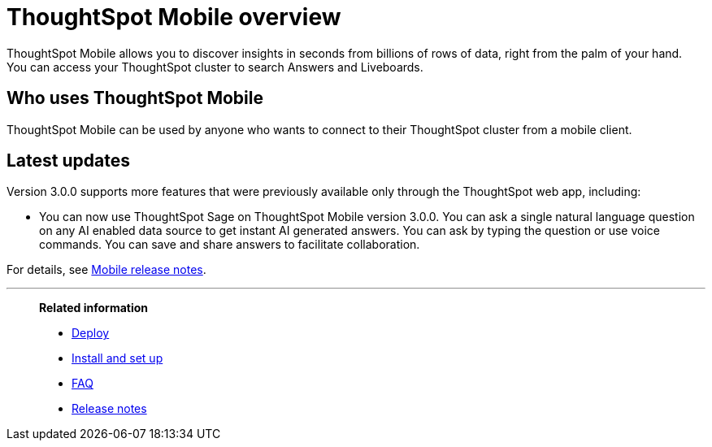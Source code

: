 = ThoughtSpot Mobile overview
:last_updated: 6/6/2024
:linkattrs:
:experimental:
:page-aliases: /admin/mobile/use-mobile.adoc
:description: ThoughtSpot Mobile provides access to ThoughtSpot from your phone.



ThoughtSpot Mobile allows you to discover insights in seconds from billions of rows of data, right from the palm of your hand. You can access your ThoughtSpot cluster to search Answers and Liveboards.


== Who uses ThoughtSpot Mobile
ThoughtSpot Mobile can be used by anyone who wants to connect to their ThoughtSpot cluster from a mobile client.

////
== Use cases
Use ThoughtSpot Mobile to access Answers and create or filter Liveboards.
////

== Latest updates

Version 3.0.0 supports more features that were previously available only through the ThoughtSpot web app, including:

* You can now use ThoughtSpot Sage on ThoughtSpot Mobile version 3.0.0. You can ask a single natural language question on any AI enabled data source to get instant AI generated answers. You can ask by typing the question or use voice commands. You can save and share answers to facilitate collaboration.

For details, see xref:notes-mobile.adoc[Mobile release notes].



'''
> **Related information**
>
> * xref:mobile-deploy.adoc[Deploy]
> * xref:mobile-install.adoc[Install and set up]
> * xref:mobile-faq.adoc[FAQ]
> * xref:notes-mobile.adoc[Release notes]
